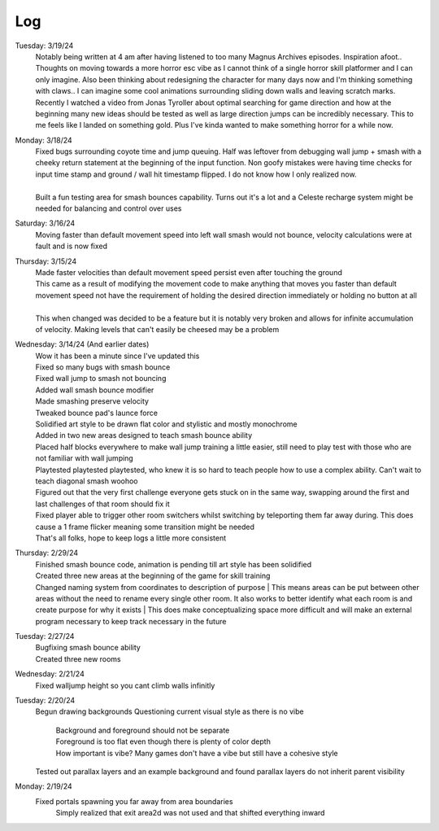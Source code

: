 Log
===
Tuesday: 3/19/24
  | Notably being written at 4 am after having listened to too many Magnus Archives episodes. Inspiration afoot.. Thoughts on moving towards a more horror esc vibe as I cannot think of a single horror skill platformer and I can only imagine. Also been thinking about redesigning the character for many days now and I'm thinking something with claws.. I can imagine some cool animations surrounding sliding down walls and leaving scratch marks. Recently I watched a video from Jonas Tyroller about optimal searching for game direction and how at the beginning many new ideas should be tested as well as large direction jumps can be incredibly necessary. This to me feels like I landed on something gold. Plus I've kinda wanted to make something horror for a while now.

Monday: 3/18/24
  | Fixed bugs surrounding coyote time and jump queuing. Half was leftover from debugging wall jump + smash with a cheeky return statement at the beginning of the input function. Non goofy mistakes were having time checks for input time stamp and ground / wall hit timestamp flipped. I do not know how I only realized now.
  |
  | Built a fun testing area for smash bounces capability. Turns out it's a lot and a Celeste recharge system might be needed for balancing and control over uses

Saturday: 3/16/24
  | Moving faster than default movement speed into left wall smash would not bounce, velocity calculations were at fault and is now fixed

Thursday: 3/15/24
  | Made faster velocities than default movement speed persist even after touching the ground
  | This came as a result of modifying the movement code to make anything that moves you faster than default movement speed not have the requirement of holding the desired direction immediately or holding no button at all
  |
  | This when changed was decided to be a feature but it is notably very broken and allows for infinite accumulation of velocity. Making levels that can't easily be cheesed may be a problem 
Wednesday: 3/14/24 (And earlier dates)
  | Wow it has been a minute since I've updated this
  | Fixed so many bugs with smash bounce
  | Fixed wall jump to smash not bouncing
  | Added wall smash bounce modifier
  | Made smashing preserve velocity
  | Tweaked bounce pad's launce force
  | Solidified art style to be drawn flat color and stylistic and mostly monochrome
  | Added in two new areas designed to teach smash bounce ability
  | Placed half blocks everywhere to make wall jump training a little easier, still need to play test with those who are not familiar with wall jumping
  | Playtested playtested playtested, who knew it is so hard to teach people how to use a complex ability. Can't wait to teach diagonal smash woohoo
  | Figured out that the very first challenge everyone gets stuck on in the same way, swapping around the first and last challenges of that room should fix it
  | Fixed player able to trigger other room switchers whilst switching by teleporting them far away during. This does cause a 1 frame flicker meaning some transition might be needed
  | That's all folks, hope to keep logs a little more consistent

Thursday: 2/29/24
  | Finished smash bounce code, animation is pending till art style has been solidified
  | Created three new areas at the beginning of the game for skill training
  | Changed naming system from coordinates to description of purpose
    | This means areas can be put between  other areas without the need to rename every single other room. It also works to better identify what each room is and create purpose for why it exists 
    | This does make conceptualizing space more difficult and will make an external program necessary to keep track necessary in the future 

Tuesday: 2/27/24
  | Bugfixing smash bounce ability
  | Created three new rooms

Wednesday: 2/21/24
  Fixed walljump height so you cant climb walls infinitly

Tuesday: 2/20/24
  Begun drawing backgrounds
  Questioning current visual style as there is no vibe
    | Background and foreground should not be separate
    | Foreground is too flat even though there is plenty of color depth
    | How important is vibe? Many games don't have a vibe but still have a cohesive style
  Tested out parallax layers and an example background and found parallax layers do not inherit parent visibility 

Monday: 2/19/24
  Fixed portals spawning you far away from area boundaries
    Simply realized that exit area2d was not used and that shifted everything inward
  
